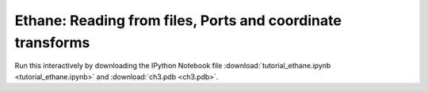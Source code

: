 Ethane: Reading from files, Ports and coordinate transforms
-----------------------------------------------------------

Run this interactively by downloading the IPython Notebook file :download:`tutorial_ethane.ipynb <tutorial_ethane.ipynb>` and :download:`ch3.pdb <ch3.pdb>`.


.. raw:: html
    :file: tutorial_ethane.html
